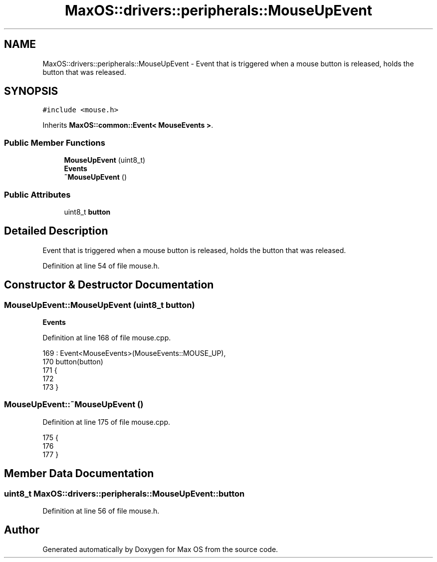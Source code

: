 .TH "MaxOS::drivers::peripherals::MouseUpEvent" 3 "Mon Jan 15 2024" "Version 0.1" "Max OS" \" -*- nroff -*-
.ad l
.nh
.SH NAME
MaxOS::drivers::peripherals::MouseUpEvent \- Event that is triggered when a mouse button is released, holds the button that was released\&.  

.SH SYNOPSIS
.br
.PP
.PP
\fC#include <mouse\&.h>\fP
.PP
Inherits \fBMaxOS::common::Event< MouseEvents >\fP\&.
.SS "Public Member Functions"

.in +1c
.ti -1c
.RI "\fBMouseUpEvent\fP (uint8_t)"
.br
.RI "\fBEvents\fP "
.ti -1c
.RI "\fB~MouseUpEvent\fP ()"
.br
.in -1c
.SS "Public Attributes"

.in +1c
.ti -1c
.RI "uint8_t \fBbutton\fP"
.br
.in -1c
.SH "Detailed Description"
.PP 
Event that is triggered when a mouse button is released, holds the button that was released\&. 
.PP
Definition at line 54 of file mouse\&.h\&.
.SH "Constructor & Destructor Documentation"
.PP 
.SS "MouseUpEvent::MouseUpEvent (uint8_t button)"

.PP
\fBEvents\fP 
.PP
Definition at line 168 of file mouse\&.cpp\&.
.PP
.nf
169 : Event<MouseEvents>(MouseEvents::MOUSE_UP),
170   button(button)
171 {
172 
173 }
.fi
.SS "MouseUpEvent::~MouseUpEvent ()"

.PP
Definition at line 175 of file mouse\&.cpp\&.
.PP
.nf
175                             {
176 
177 }
.fi
.SH "Member Data Documentation"
.PP 
.SS "uint8_t MaxOS::drivers::peripherals::MouseUpEvent::button"

.PP
Definition at line 56 of file mouse\&.h\&.

.SH "Author"
.PP 
Generated automatically by Doxygen for Max OS from the source code\&.
